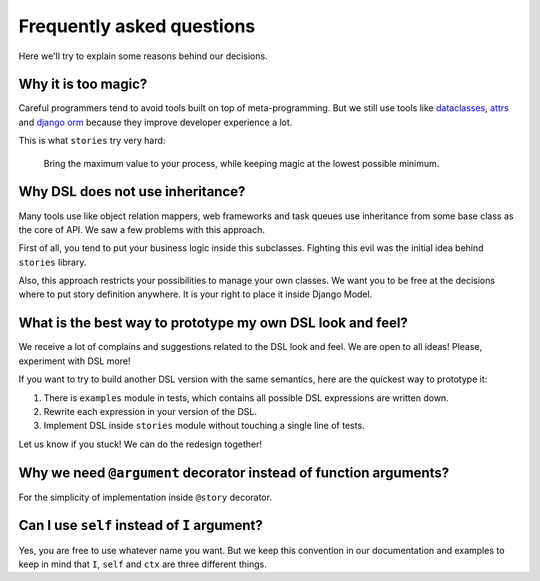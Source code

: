 ============================
 Frequently asked questions
============================

Here we'll try to explain some reasons behind our decisions.

Why it is too magic?
====================

Careful programmers tend to avoid tools built on top of
meta-programming.  But we still use tools like dataclasses_, attrs_
and `django orm`_ because they improve developer experience a lot.

This is what ``stories`` try very hard:

    Bring the maximum value to your process, while keeping magic at
    the lowest possible minimum.

Why DSL does not use inheritance?
=================================

Many tools use like object relation mappers, web frameworks and task
queues use inheritance from some base class as the core of API.  We
saw a few problems with this approach.

First of all, you tend to put your business logic inside this
subclasses.  Fighting this evil was the initial idea behind
``stories`` library.

Also, this approach restricts your possibilities to manage your own
classes.  We want you to be free at the decisions where to put story
definition anywhere.  It is your right to place it inside Django
Model.

What is the best way to prototype my own DSL look and feel?
===========================================================

We receive a lot of complains and suggestions related to the DSL look
and feel.  We are open to all ideas!  Please, experiment with DSL
more!

If you want to try to build another DSL version with the same
semantics, here are the quickest way to prototype it:

1. There is ``examples`` module in tests, which contains all possible
   DSL expressions are written down.
2. Rewrite each expression in your version of the DSL.
3. Implement DSL inside ``stories`` module without touching a single
   line of tests.


Let us know if you stuck!  We can do the redesign together!

Why we need ``@argument`` decorator instead of function arguments?
==================================================================

For the simplicity of implementation inside ``@story`` decorator.

Can I use ``self`` instead of ``I`` argument?
=============================================

Yes, you are free to use whatever name you want.  But we keep this
convention in our documentation and examples to keep in mind that
``I``, ``self`` and ``ctx`` are three different things.

.. _dataclasses: https://docs.python.org/3/library/dataclasses.html
.. _attrs: https://www.attrs.org/
.. _django orm: https://docs.djangoproject.com/en/dev/topics/db/
